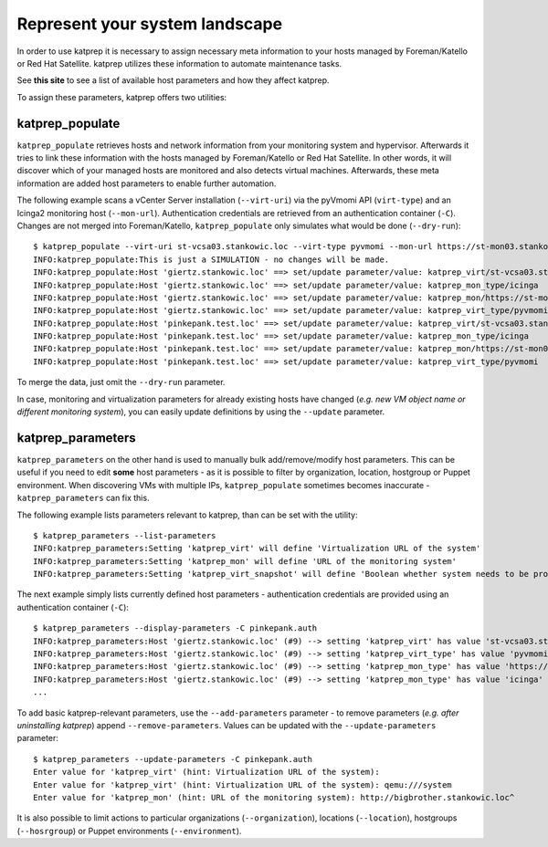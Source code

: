 ===============================
Represent your system landscape
===============================

In order to use katprep it is necessary to assign necessary meta information to your hosts managed by Foreman/Katello or Red Hat Satellite. katprep utilizes these information to automate maintenance tasks.

See **this site** to see a list of available host parameters and how they affect katprep.

To assign these parameters, katprep offers two utilities:

----------------
katprep_populate
----------------
``katprep_populate`` retrieves hosts and network information from your monitoring system and hypervisor. Afterwards it tries to link these information with the hosts managed by Foreman/Katello or Red Hat Satellite. In other words, it will discover which of your managed hosts are monitored and also detects virtual machines. Afterwards, these meta information are added host parameters to enable further automation.

The following example scans a vCenter Server installation (``--virt-uri``) via the pyVmomi API (``virt-type``) and an Icinga2 monitoring host (``--mon-url``). Authentication credentials are retrieved from an authentication container (``-C``). Changes are not merged into Foreman/Katello, ``katprep_populate`` only simulates what would be done (``--dry-run``)::

   $ katprep_populate --virt-uri st-vcsa03.stankowic.loc --virt-type pyvmomi --mon-url https://st-mon03.stankowic.loc:5665 -C pinkepank.auth --dry-run
   INFO:katprep_populate:This is just a SIMULATION - no changes will be made.
   INFO:katprep_populate:Host 'giertz.stankowic.loc' ==> set/update parameter/value: katprep_virt/st-vcsa03.stankowic.loc
   INFO:katprep_populate:Host 'giertz.stankowic.loc' ==> set/update parameter/value: katprep_mon_type/icinga
   INFO:katprep_populate:Host 'giertz.stankowic.loc' ==> set/update parameter/value: katprep_mon/https://st-mon03.stankowic.loc:5665
   INFO:katprep_populate:Host 'giertz.stankowic.loc' ==> set/update parameter/value: katprep_virt_type/pyvmomi
   INFO:katprep_populate:Host 'pinkepank.test.loc' ==> set/update parameter/value: katprep_virt/st-vcsa03.stankowic.loc
   INFO:katprep_populate:Host 'pinkepank.test.loc' ==> set/update parameter/value: katprep_mon_type/icinga
   INFO:katprep_populate:Host 'pinkepank.test.loc' ==> set/update parameter/value: katprep_mon/https://st-mon03.stankowic.loc:5665
   INFO:katprep_populate:Host 'pinkepank.test.loc' ==> set/update parameter/value: katprep_virt_type/pyvmomi

To merge the data, just omit the ``--dry-run`` parameter.

In case, monitoring and virtualization parameters for already existing hosts have changed (*e.g. new VM object name or different monitoring system*), you can easily update definitions by using the ``--update`` parameter.

------------------
katprep_parameters
------------------
``katprep_parameters`` on the other hand is used to manually bulk add/remove/modify host parameters. This can be useful if you need to edit **some** host parameters - as it is possible to filter by organization, location, hostgroup or Puppet environment. When discovering VMs with multiple IPs, ``katprep_populate`` sometimes becomes inaccurate - ``katprep_parameters`` can fix this.

The following example lists parameters relevant to katprep, than can be set with the utility::

   $ katprep_parameters --list-parameters
   INFO:katprep_parameters:Setting 'katprep_virt' will define 'Virtualization URL of the system'
   INFO:katprep_parameters:Setting 'katprep_mon' will define 'URL of the monitoring system'
   INFO:katprep_parameters:Setting 'katprep_virt_snapshot' will define 'Boolean whether system needs to be protected by a snapshot before maintenance'

The next example simply lists currently defined host parameters - authentication credentials are provided using an authentication container (``-C``)::

   $ katprep_parameters --display-parameters -C pinkepank.auth
   INFO:katprep_parameters:Host 'giertz.stankowic.loc' (#9) --> setting 'katprep_virt' has value 'st-vcsa03.stankowic.loc' (created: 2017-03-05 10:16:38 UTC - last updated: 2017-03-05 10:23:30 UTC)
   INFO:katprep_parameters:Host 'giertz.stankowic.loc' (#9) --> setting 'katprep_virt_type' has value 'pyvmomi' (created: 2017-03-05 10:16:38 UTC - last updated: 2017-03-05 10:23:30 UTC)
   INFO:katprep_parameters:Host 'giertz.stankowic.loc' (#9) --> setting 'katprep_mon_type' has value 'https://st-mon03.stankowic.loc:5665' (created: 2017-03-05 10:16:38 UTC - last updated: 2017-03-05 10:23:30 UTC)
   INFO:katprep_parameters:Host 'giertz.stankowic.loc' (#9) --> setting 'katprep_mon_type' has value 'icinga' (created: 2017-03-05 10:16:38 UTC - last updated: 2017-03-05 10:23:30 UTC)
   ...

To add basic katprep-relevant parameters, use the ``--add-parameters`` parameter - to remove parameters (*e.g. after uninstalling katprep*) append ``--remove-parameters``. Values can be updated with the ``--update-parameters``  parameter::

   $ katprep_parameters --update-parameters -C pinkepank.auth
   Enter value for 'katprep_virt' (hint: Virtualization URL of the system): 
   Enter value for 'katprep_virt' (hint: Virtualization URL of the system): qemu:///system
   Enter value for 'katprep_mon' (hint: URL of the monitoring system): http://bigbrother.stankowic.loc^

It is also possible to limit actions to particular organizations (``--organization``), locations (``--location``), hostgroups (``--hosrgroup``) or Puppet environments (``--environment``).
